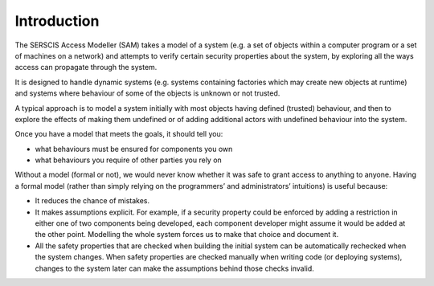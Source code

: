 Introduction
============

The SERSCIS Access Modeller (SAM) takes a model of a system (e.g. a set of objects
within a computer program or a set of machines on a network) and attempts to verify
certain security properties about the system, by exploring all the ways access can
propagate through the system.

It is designed to handle dynamic systems (e.g. systems containing factories
which may create new objects at runtime) and systems where behaviour of some
of the objects is unknown or not trusted.

A typical approach is to model a system initially with most objects having
defined (trusted) behaviour, and then to explore the effects of making them
undefined or of adding additional actors with undefined behaviour into the system.

Once you have a model that meets the goals, it should tell you:

* what behaviours must be ensured for components you own
* what behaviours you require of other parties you rely on

Without a model (formal or not), we would never know whether it was safe to
grant access to anything to anyone. Having a formal model (rather than simply
relying on the programmers’ and administrators’ intuitions) is useful because:

* It reduces the chance of mistakes.

* It makes assumptions explicit. For example, if a security property
  could be enforced by adding a restriction in either one of two
  components being developed, each component developer might
  assume it would be added at the other point. Modelling the
  whole system forces us to make that choice and document it.

* All the safety properties that are checked when building the initial
  system can be automatically rechecked when the system changes.
  When safety properties are checked manually when writing code
  (or deploying systems), changes to the system later can make
  the assumptions behind those checks invalid.
